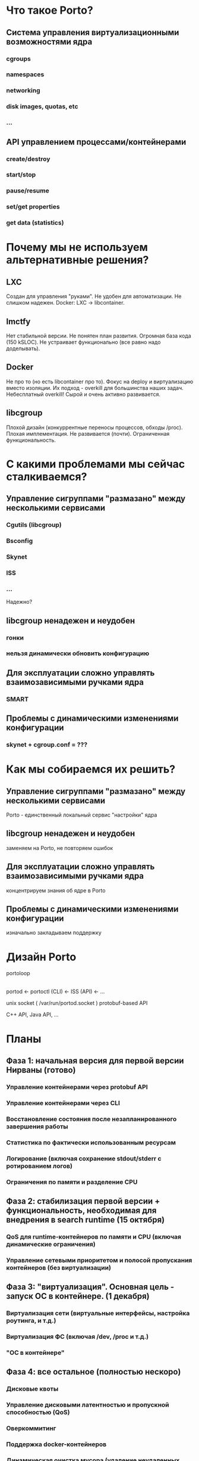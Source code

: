 * Что такое Porto?
** Система управления виртуализационными возможностями ядра
*** cgroups
*** namespaces
*** networking
*** disk images, quotas, etc
*** ...
** API управлением процессами/контейнерами
*** create/destroy
*** start/stop
*** pause/resume
*** set/get properties
*** get data (statistics)
* Почему мы не используем альтернативные решения?
** LXC
   Создан для управления "руками".
   Не удобен для автоматизации.
   Не слишком надежен.
   Docker: LXC -> libcontainer.
** lmctfy
   Нет стабильной версии.
   Не понятен план развития.
   Огромная база кода (150 kSLOC).
   Не устраивает функционально (все равно надо доделывать).
** Docker
   Не про то (но есть libcontainer про то).
   Фокус на deploy и виртуализацию вместо изоляции.
   Их подход - overkill для большинства наших задач. Небесплатный overkill!
   Сырой и очень активно развивается.
** libcgroup
   Плохой дизайн (конкуррентные переносы процессов, обходы /proc).
   Плохая имплементация.
   Не развивается (почти).
   Ограниченная функциональность.
* С какими проблемами мы сейчас сталкиваемся?
** Управление сигруппами "размазано" между несколькими сервисами
*** Cgutils (libcgroup)
*** Bsconfig
*** Skynet
*** ISS
*** ...

Надежно?
** libcgroup ненадежен и неудобен
*** гонки
*** нельзя динамически обновить конфигурацию
** Для эксплуатации сложно управлять взаимозависимыми ручками ядра
*** SMART
** Проблемы с динамическими изменениями конфигурации
*** skynet + cgroup.conf = ???
* Как мы собираемся их решить?
** Управление сигруппами "размазано" между несколькими сервисами
   Porto - единственный локальный сервис "настройки" ядра
** libcgroup ненадежен и неудобен
   заменяем на Porto, не повторяем ошибок
** Для эксплуатации сложно управлять взаимозависимыми ручками ядра
   концентрируем знания об ядре в Porto
** Проблемы с динамическими изменениями конфигурации
   изначально закладываем поддержку
* Дизайн Porto

  portoloop
     |
  portod <- portoctl (CLI)
         <- ISS (API)
         <- ...

  unix socket ( /var/run/portod.socket )
  protobuf-based API

  C++ API, Java API, ...
	 
* Планы

**  Фаза 1: начальная версия для первой версии Нирваны (готово)
*** Управление контейнерами через protobuf API
*** Управление контейнерами через CLI
*** Восстановление состояния после незапланированного завершения работы
*** Статистика по фактически использованным ресурсам
*** Логирование (включая сохранение stdout/stderr с ротированием логов)
*** Ограничения по памяти и разделение CPU

** Фаза 2: стабилизация первой версии + функциональность, необходимая для внедрения в search runtime (15 октября)
*** QoS для runtime-контейнеров по памяти и CPU (включая динамические ограничения)
*** Управление сетевыми приоритетом и полосой пропускания контейнеров (без виртуализации)

** Фаза 3: "виртуализация". Основная цель - запуск ОС в контейнере. (1 декабря)
*** Виртуализация сети (виртуальные интерфейсы, настройка роутинга, и т.д.)
*** Виртуализация ФС (включая /dev, /proc и т.д.)
*** "ОС в контейнере"
	
** Фаза 4: все остальное (полностью нескоро)
*** Дисковые квоты
*** Управление дисковыми латентностью и пропускной способностью (QoS)
*** Оверкоммитинг
*** Поддержка docker-контейнеров
*** Динамическая очистка мусора (удаление неудаленных контейнеров)

* Ссылки
  https://wiki.yandex-team.ru/porto


  Спасибо!
